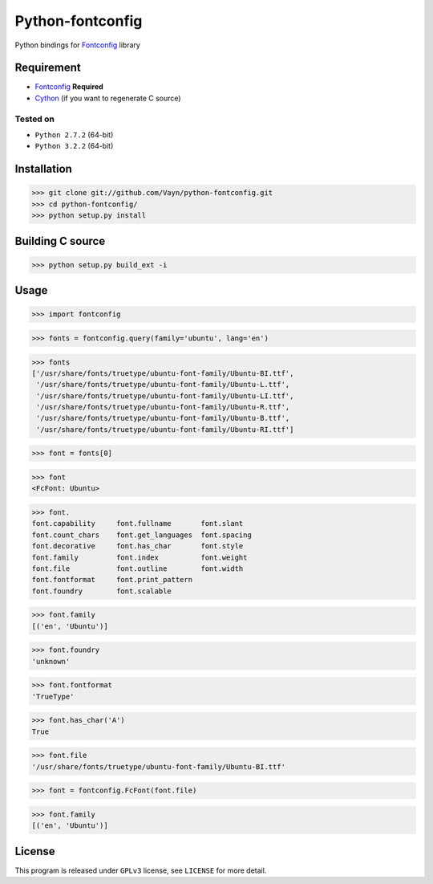 =================
Python-fontconfig
=================

Python bindings for Fontconfig_ library


Requirement
-----------

- Fontconfig_ **Required**
- Cython_ (if you want to regenerate C source)

.. _Cython: http://cython.org/
.. _Fontconfig: http://www.freedesktop.org/wiki/Software/fontconfig

Tested on
~~~~~~~~~

- ``Python 2.7.2`` (64-bit)
- ``Python 3.2.2`` (64-bit)


Installation
------------

>>> git clone git://github.com/Vayn/python-fontconfig.git
>>> cd python-fontconfig/
>>> python setup.py install


Building C source
-----------------

>>> python setup.py build_ext -i 


Usage
-----

>>> import fontconfig

>>> fonts = fontconfig.query(family='ubuntu', lang='en')

>>> fonts
['/usr/share/fonts/truetype/ubuntu-font-family/Ubuntu-BI.ttf',
 '/usr/share/fonts/truetype/ubuntu-font-family/Ubuntu-L.ttf',
 '/usr/share/fonts/truetype/ubuntu-font-family/Ubuntu-LI.ttf',
 '/usr/share/fonts/truetype/ubuntu-font-family/Ubuntu-R.ttf',
 '/usr/share/fonts/truetype/ubuntu-font-family/Ubuntu-B.ttf',
 '/usr/share/fonts/truetype/ubuntu-font-family/Ubuntu-RI.ttf']

>>> font = fonts[0]

>>> font
<FcFont: Ubuntu>

>>> font.
font.capability     font.fullname       font.slant
font.count_chars    font.get_languages  font.spacing
font.decorative     font.has_char       font.style
font.family         font.index          font.weight
font.file           font.outline        font.width
font.fontformat     font.print_pattern
font.foundry        font.scalable

>>> font.family
[('en', 'Ubuntu')]

>>> font.foundry
'unknown'

>>> font.fontformat
'TrueType'

>>> font.has_char('A')
True

>>> font.file
'/usr/share/fonts/truetype/ubuntu-font-family/Ubuntu-BI.ttf'

>>> font = fontconfig.FcFont(font.file)

>>> font.family
[('en', 'Ubuntu')]

License
-------

This program is released under ``GPLv3`` license, see ``LICENSE`` for more detail.
